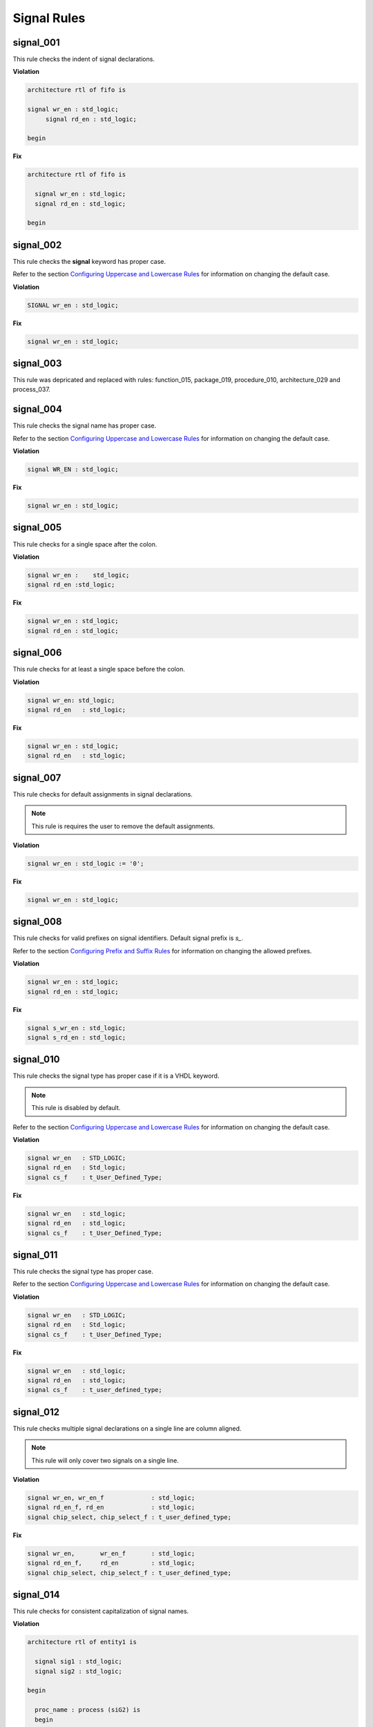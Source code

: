 Signal Rules
------------

signal_001
##########

This rule checks the indent of signal declarations.

**Violation**

.. code-block:: vhdl

   architecture rtl of fifo is

   signal wr_en : std_logic;
        signal rd_en : std_logic;

   begin

**Fix**

.. code-block:: vhdl

   architecture rtl of fifo is

     signal wr_en : std_logic;
     signal rd_en : std_logic;

   begin

signal_002
##########

This rule checks the **signal** keyword has proper case.

Refer to the section `Configuring Uppercase and Lowercase Rules <configuring_case.html>`_ for information on changing the default case.

**Violation**

.. code-block:: vhdl

   SIGNAL wr_en : std_logic;

**Fix**

.. code-block:: vhdl

   signal wr_en : std_logic;

signal_003
##########

This rule was depricated and replaced with rules:  function_015, package_019, procedure_010, architecture_029 and process_037.

signal_004
##########

This rule checks the signal name has proper case.

Refer to the section `Configuring Uppercase and Lowercase Rules <configuring_case.html>`_ for information on changing the default case.

**Violation**

.. code-block:: vhdl

   signal WR_EN : std_logic;

**Fix**

.. code-block:: vhdl

   signal wr_en : std_logic;

signal_005
##########

This rule checks for a single space after the colon.

**Violation**

.. code-block:: vhdl

   signal wr_en :    std_logic;
   signal rd_en :std_logic;

**Fix**

.. code-block:: vhdl

   signal wr_en : std_logic;
   signal rd_en : std_logic;

signal_006
##########

This rule checks for at least a single space before the colon.

**Violation**

.. code-block:: vhdl

   signal wr_en: std_logic;
   signal rd_en   : std_logic;

**Fix**

.. code-block:: vhdl

   signal wr_en : std_logic;
   signal rd_en   : std_logic;

signal_007
##########

This rule checks for default assignments in signal declarations.

.. NOTE:: This rule is requires the user to remove the default assignments.

**Violation**

.. code-block:: vhdl

   signal wr_en : std_logic := '0';

**Fix**

.. code-block:: vhdl

   signal wr_en : std_logic;

signal_008
##########

This rule checks for valid prefixes on signal identifiers.
Default signal prefix is *s\_*.

Refer to the section `Configuring Prefix and Suffix Rules <configuring_prefix_suffix.html>`_ for information on changing the allowed prefixes.

**Violation**

.. code-block:: vhdl

   signal wr_en : std_logic;
   signal rd_en : std_logic;

**Fix**

.. code-block:: vhdl

   signal s_wr_en : std_logic;
   signal s_rd_en : std_logic;

signal_010
##########

This rule checks the signal type has proper case if it is a VHDL keyword.

.. NOTE:: This rule is disabled by default.

Refer to the section `Configuring Uppercase and Lowercase Rules <configuring_case.html>`_ for information on changing the default case.

**Violation**

.. code-block:: vhdl

   signal wr_en   : STD_LOGIC;
   signal rd_en   : Std_logic;
   signal cs_f    : t_User_Defined_Type;

**Fix**

.. code-block:: vhdl

   signal wr_en   : std_logic;
   signal rd_en   : std_logic;
   signal cs_f    : t_User_Defined_Type;

signal_011
##########

This rule checks the signal type has proper case.

Refer to the section `Configuring Uppercase and Lowercase Rules <configuring_case.html>`_ for information on changing the default case.

**Violation**

.. code-block:: vhdl

   signal wr_en   : STD_LOGIC;
   signal rd_en   : Std_logic;
   signal cs_f    : t_User_Defined_Type;

**Fix**

.. code-block:: vhdl

   signal wr_en   : std_logic;
   signal rd_en   : std_logic;
   signal cs_f    : t_user_defined_type;

signal_012
##########

This rule checks multiple signal declarations on a single line are column aligned.

.. NOTE::
    This rule will only cover two signals on a single line.

**Violation**

.. code-block:: vhdl

   signal wr_en, wr_en_f             : std_logic;
   signal rd_en_f, rd_en             : std_logic;
   signal chip_select, chip_select_f : t_user_defined_type;

**Fix**

.. code-block:: vhdl

   signal wr_en,       wr_en_f       : std_logic;
   signal rd_en_f,     rd_en         : std_logic;
   signal chip_select, chip_select_f : t_user_defined_type;

signal_014
##########

This rule checks for consistent capitalization of signal names.

**Violation**

.. code-block:: vhdl

   architecture rtl of entity1 is

     signal sig1 : std_logic;
     signal sig2 : std_logic;

   begin

     proc_name : process (siG2) is
     begin

       siG1 <= '0';

       if (SIG2 = '0') then
         sIg1 <= '1';
       elisif (SiG2 = '1') then
         SIg1 <= '0';
       end if;

     end process proc_name;

   end architecture rtl;

**Fix**

.. code-block:: vhdl

   architecture rtl of entity1 is

     signal sig1 : std_logic;
     signal sig2 : std_logic;

     proc_name : process (sig2) is
     begin

       sig1 <= '0';

       if (sig2 = '0') then
         sig1 <= '1';
       elisif (sig2 = '1') then
         sig1 <= '0';
       end if;

     end process proc_name;

   end architecture rtl;

signal_015
##########

This rule checks for multiple signal names defined in a single signal declaration.
By default, this rule will only flag more than two signal declarations.

Refer to the section `Configuring Number of Signals in Signal Declaration <configuring_number_of_signals.html>`_ for information on changing the default.

**Violation**

.. code-block:: vhdl

   signal sig1, sig2
     sig3, sig4,
     sig5
     : std_logic;

**Fix**

.. code-block:: vhdl

   signal sig1 : std_logic;
   signal sig2 : std_logic;
   signal sig3 : std_logic;
   signal sig4 : std_logic;
   signal sig5 : std_logic;

signal_016
##########

This rule checks the signal declaration is on a single line.

**Violation**

.. code-block:: vhdl

   signal sig1
     : std_logic;

   signal sig2 :
     std_logic;

**Fix**

.. code-block:: vhdl

   signal sig1 : std_logic;

   signal sig2 : std_logic;
